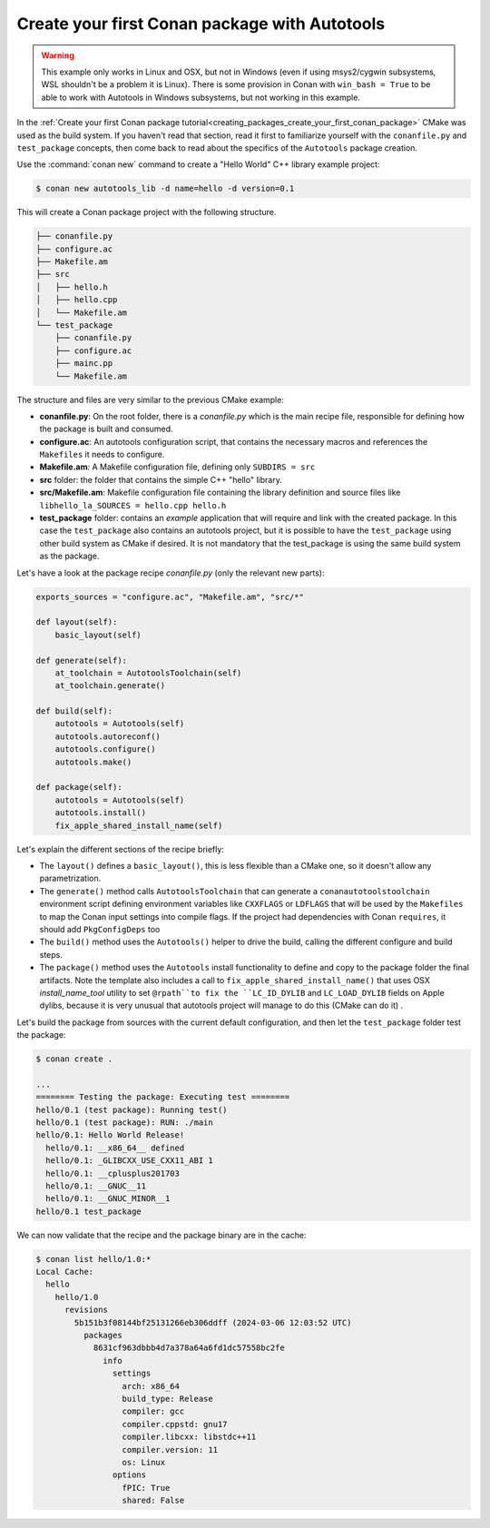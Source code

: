 .. _examples_tools_autotools_create_first_package:

Create your first Conan package with Autotools
==============================================

.. warning::

  This example only works in Linux and OSX, but not in Windows (even if using msys2/cygwin subsystems,
  WSL shouldn't be a problem it is Linux). There is some provision in Conan with ``win_bash = True``
  to be able to work with Autotools in Windows subsystems, but not working in this example.

In the :ref:`Create your first Conan package tutorial<creating_packages_create_your_first_conan_package>`
CMake was used as the build system. If you haven't read that section, read it first to familiarize
yourself with the ``conanfile.py`` and ``test_package`` concepts, then come back to read
about the specifics of the ``Autotools`` package creation.

Use the :command:`conan new` command to create a "Hello World" C++ library example project:

.. code-block:: bash

    $ conan new autotools_lib -d name=hello -d version=0.1


This will create a Conan package project with the following structure.

.. code-block:: text

  ├── conanfile.py
  ├── configure.ac
  ├── Makefile.am
  ├── src
  │   ├── hello.h
  │   ├── hello.cpp
  │   └── Makefile.am
  └── test_package
      ├── conanfile.py
      ├── configure.ac
      ├── mainc.pp
      └── Makefile.am


The structure and files are very similar to the previous CMake example:

- **conanfile.py**: On the root folder, there is a *conanfile.py* which is the main recipe
  file, responsible for defining how the package is built and consumed.
- **configure.ac**: An autotools configuration script, that contains the necessary macros
  and references the ``Makefiles`` it needs to configure.
- **Makefile.am**: A Makefile configuration file, defining only ``SUBDIRS = src``
- **src** folder: the folder that contains the simple C++ "hello" library.
- **src/Makefile.am**: Makefile configuration file containing the library definition and source files
  like ``libhello_la_SOURCES = hello.cpp hello.h``
- **test_package** folder: contains an *example* application that will require
  and link with the created package. In this case the ``test_package`` also contains an autotools
  project, but it is possible to have the ``test_package`` using
  other build system as CMake if desired. It is not mandatory that the test_package is using
  the same build system as the package.

Let's have a look at the package recipe *conanfile.py* (only the relevant new parts):

.. code-block:: python

    exports_sources = "configure.ac", "Makefile.am", "src/*"

    def layout(self):
        basic_layout(self)

    def generate(self):
        at_toolchain = AutotoolsToolchain(self)
        at_toolchain.generate()

    def build(self):
        autotools = Autotools(self)
        autotools.autoreconf()
        autotools.configure()
        autotools.make()

    def package(self):
        autotools = Autotools(self)
        autotools.install()
        fix_apple_shared_install_name(self)

Let's explain the different sections of the recipe briefly:

- The ``layout()`` defines a ``basic_layout()``, this is less flexible than a CMake one, so it
  doesn't allow any parametrization.
- The ``generate()`` method calls ``AutotoolsToolchain`` that can generate a ``conanautotoolstoolchain``
  environment script defining environment variables like ``CXXFLAGS`` or ``LDFLAGS`` that will be used
  by the ``Makefiles`` to map the Conan input settings into compile flags. If the project had dependencies
  with Conan ``requires``, it should add ``PkgConfigDeps`` too
- The ``build()`` method uses the ``Autotools()`` helper to drive the build, calling the different configure
  and build steps.
- The ``package()`` method uses the ``Autotools`` install functionality to define and copy to the package 
  folder the final artifacts. Note the template also includes a call to ``fix_apple_shared_install_name()``
  that uses OSX *install_name_tool* utility to set ``@rpath``to fix the ``LC_ID_DYLIB`` and ``LC_LOAD_DYLIB``
  fields on Apple dylibs, because it is very unusual that autotools project will manage to do this (CMake can do it) .


Let's build the package from sources with the current default configuration, and then let
the ``test_package`` folder test the package:

.. code-block:: bash

    $ conan create .

    ...
    ======== Testing the package: Executing test ========
    hello/0.1 (test package): Running test()
    hello/0.1 (test package): RUN: ./main
    hello/0.1: Hello World Release!
      hello/0.1: __x86_64__ defined
      hello/0.1: _GLIBCXX_USE_CXX11_ABI 1
      hello/0.1: __cplusplus201703
      hello/0.1: __GNUC__11
      hello/0.1: __GNUC_MINOR__1
    hello/0.1 test_package


We can now validate that the recipe and the package binary are in the cache:


.. code-block:: bash

    $ conan list hello/1.0:*
    Local Cache:
      hello
        hello/1.0
          revisions
            5b151b3f08144bf25131266eb306ddff (2024-03-06 12:03:52 UTC)
              packages
                8631cf963dbbb4d7a378a64a6fd1dc57558bc2fe
                  info
                    settings
                      arch: x86_64
                      build_type: Release
                      compiler: gcc
                      compiler.cppstd: gnu17
                      compiler.libcxx: libstdc++11
                      compiler.version: 11
                      os: Linux
                    options
                      fPIC: True
                      shared: False


.. seealso::

    - :ref:`GNU built-in integrations reference<conan_tools_gnu>`.
